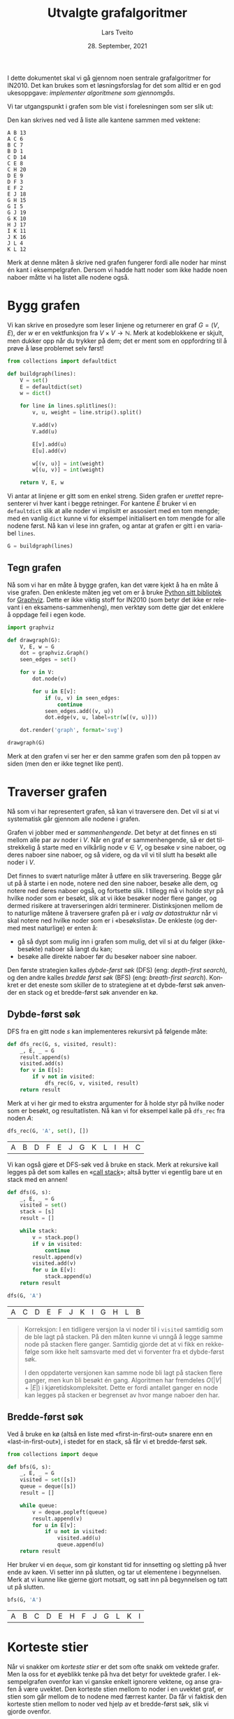 #+TITLE: Utvalgte grafalgoritmer
#+AUTHOR: Lars Tveito
#+DATE: 28. September, 2021
#+OPTIONS: toc:nil num:nil title:nil html-style:nil html-postamble:nil html-scripts:nil html-doctype:html5
#+PROPERTY: header-args:python+ :session *Python*
#+LANGUAGE: nb
#+HTML_HEAD: <script type="text/javascript" src="js/script.js"></script>
# Note that stylesheet is not placed in the head-clause. This is in order to
# change the style of KaTeX, which is at the end of the head-clause.
#+HTML: <link rel="stylesheet" type="text/css" href="Rethink/rethink.css" />

I dette dokumentet skal vi gå gjennom noen sentrale grafalgoritmer for IN2010.
Det kan brukes som et løsningsforslag for det som alltid er en god ukesoppgave:
/implementer algoritmene som gjennomgås/.

Vi tar utgangspunkt i grafen som ble vist i forelesningen som ser slik ut:

#+ATTR_HTML: :width 400
[[./forelesningsgraf.svg]]

Den kan skrives ned ved å liste alle kantene sammen med vektene:

#+NAME: example_graph
#+begin_example
A B 13
A C 6
B C 7
B D 1
C D 14
C E 8
C H 20
D E 9
D F 3
E F 2
E J 18
G H 15
G I 5
G J 19
G K 10
H J 17
I K 11
J K 16
J L 4
K L 12
#+end_example

Merk at denne måten å skrive ned grafen fungerer fordi alle noder har minst én
kant i eksempelgrafen. Dersom vi hadde hatt noder som ikke hadde noen naboer
måtte vi ha listet alle nodene også.

* Bygg grafen

  Vi kan skrive en prosedyre som leser linjene og returnerer en graf $G = (V,
  E)$, der $w$ er en vektfunksjon fra $V \times V \to \mathbb{N}$. Merk at
  kodeblokkene er skjult, men dukker opp når du trykker på dem; det er ment som
  en oppfordring til å prøve å løse problemet selv først!

  #+begin_src python :results none
  from collections import defaultdict

  def buildgraph(lines):
      V = set()
      E = defaultdict(set)
      w = dict()

      for line in lines.splitlines():
          v, u, weight = line.strip().split()

          V.add(v)
          V.add(u)

          E[v].add(u)
          E[u].add(v)

          w[(v, u)] = int(weight)
          w[(u, v)] = int(weight)

      return V, E, w
  #+end_src

  Vi antar at linjene er gitt som en enkel streng. Siden grafen er /urettet/
  representerer vi hver kant i begge retninger. For kantene $E$ bruker vi en
  =defaultdict= slik at alle noder vi implisitt er assosiert med en tom mengde;
  med en vanlig =dict= kunne vi for eksempel initialisert en tom mengde for
  alle nodene først. Nå kan vi lese inn grafen, og antar at grafen er gitt i en
  variabel =lines=.

  #+begin_src python :var lines=example_graph :results none
  G = buildgraph(lines)
  #+end_src

** Tegn grafen

   Nå som vi har en måte å bygge grafen, kan det være kjekt å ha en måte å vise
   grafen. Den enkleste måten jeg vet om er å bruke [[https://pypi.org/project/graphviz/][Python sitt bibliotek]] for
   [[https://www.graphviz.org/][Graphviz]]. Dette er ikke viktig stoff for IN2010 (som betyr det ikke er
   relevant i en eksamens-sammenheng), men verktøy som dette gjør det enklere å
   oppdage feil i egen kode.

   #+begin_src python :results none
   import graphviz

   def drawgraph(G):
       V, E, w = G
       dot = graphviz.Graph()
       seen_edges = set()

       for v in V:
           dot.node(v)

           for u in E[v]:
               if (u, v) in seen_edges:
                   continue
               seen_edges.add((v, u))
               dot.edge(v, u, label=str(w[(v, u)]))

       dot.render('graph', format='svg')

   drawgraph(G)
   #+end_src

   [[./graph.svg]]

   Merk at den grafen vi ser her er den samme grafen som den på toppen av siden
   (men den er ikke tegnet like pent).

* Traverser grafen

  Nå som vi har representert grafen, så kan vi traversere den. Det vil si at vi
  systematisk går gjennom alle nodene i grafen.

  Grafen vi jobber med er /sammenhengende/. Det betyr at det finnes en sti
  mellom alle par av noder i $V$. Når en graf er sammenhengende, så er det
  tilstrekkelig å starte med en vilkårlig node $v \in V$, og besøke $v$ sine
  naboer, og deres naboer sine naboer, og så videre, og da vil vi til slutt ha
  besøkt alle noder i $V$.

  Det finnes to svært naturlige måter å utføre en slik traversering. Begge går
  ut på å starte i en node, notere ned den sine naboer, besøke alle dem, og
  notere ned deres naboer også, og fortsette slik. I tillegg må vi holde styr
  på hvilke noder som er besøkt, slik at vi ikke besøker noder flere ganger, og
  dermed risikere at traverseringen aldri terminerer. Distinksjonen mellom de
  to naturlige måtene å traversere grafen på er i /valg av datastruktur/ når vi
  skal notere ned hvilke noder som er i «besøkslista». De enkleste (og dermed
  mest naturlige) er enten å:
  - gå så dypt som mulig inn i grafen som mulig, det vil si at du følger
    (ikke-besøkte) naboer så langt du kan;
  - besøke alle direkte naboer før du besøker naboer sine naboer.
  Den første strategien kalles /dybde-først søk/ (DFS) (eng: /depth-first
  search/), og den andre kalles /bredde først søk/ (BFS) (eng: /breath-first
  search/). Konkret er det eneste som skiller de to strategiene at et
  dybde-først søk anvender en stack og et bredde-først søk anvender en kø.

** Dybde-først søk

   DFS fra en gitt node $s$ kan implementeres rekursivt på følgende måte:

   #+begin_src python :results none
   def dfs_rec(G, s, visited, result):
       _, E, _ = G
       result.append(s)
       visited.add(s)
       for v in E[s]:
           if v not in visited:
               dfs_rec(G, v, visited, result)
       return result
   #+end_src

   Merk at vi her gir med to ekstra argumenter for å holde styr på hvilke noder
   som er besøkt, og resultatlisten. Nå kan vi for eksempel kalle på =dfs_rec=
   fra noden $A$:

   #+begin_src python :exports both
   dfs_rec(G, 'A', set(), [])
   #+end_src

   #+RESULTS:
   | A | B | D | F | E | J | G | K | L | I | H | C |

   Vi kan også gjøre et DFS-søk ved å bruke en stack. Merk at rekursive kall
   legges på det som kalles en «[[https://www.wikiwand.com/en/Call_stack][call stack]]»; altså bytter vi egentlig bare ut
   en stack med en annen!

   #+begin_src python :results none
   def dfs(G, s):
       _, E, _ = G
       visited = set()
       stack = [s]
       result = []

       while stack:
           v = stack.pop()
           if v in visited:
               continue
           result.append(v)
           visited.add(v)
           for u in E[v]:
               stack.append(u)
       return result
   #+end_src

   #+begin_src python :exports both
   dfs(G, 'A')
   #+end_src

   #+RESULTS:
   | A | C | D | E | F | J | K | I | G | H | L | B |

   #+begin_quote
   Korreksjon: I en tidligere versjon la vi noder til i =visited= samtidig som
   de ble lagt på stacken. På den måten kunne vi unngå å legge samme node på
   stacken flere ganger. Samtidig gjorde det at vi fikk en rekkefølge som ikke
   helt samsvarte med det vi forventer fra et dybde-først søk.

   I den oppdaterte versjonen kan samme node bli lagt på stacken flere ganger,
   men kun bli besøkt én gang. Algoritmen har fremdeles $O(|V| + |E|)$ i
   kjøretidskompleksitet. Dette er fordi antallet ganger en node kan legges på
   stacken er begrenset av hvor mange naboer den har.
   #+end_quote

** Bredde-først søk

   Ved å bruke en kø (altså en liste med «first-in-first-out» snarere enn en
   «last-in-first-out»), i stedet for en stack, så får vi et bredde-først søk.

   #+begin_src python :results none
   from collections import deque

   def bfs(G, s):
       _, E, _ = G
       visited = set([s])
       queue = deque([s])
       result = []

       while queue:
           v = deque.popleft(queue)
           result.append(v)
           for u in E[v]:
               if u not in visited:
                   visited.add(u)
                   queue.append(u)
       return result
   #+end_src

   Her bruker vi en =deque=, som gir konstant tid for innsetting og sletting på
   hver ende av køen. Vi setter inn på slutten, og tar ut elementene i
   begynnelsen. Merk at vi kunne like gjerne gjort motsatt, og satt inn på
   begynnelsen og tatt ut på slutten.

   #+begin_src python :exports both
   bfs(G, 'A')
   #+end_src

   #+RESULTS:
   | A | B | C | D | E | H | F | J | G | L | K | I |

* Korteste stier

  Når vi snakker om /korteste stier/ er det som ofte snakk om vektede grafer.
  Men la oss for et øyeblikk tenke på hva det betyr for uvektede grafer. I
  eksempelgrafen ovenfor kan vi ganske enkelt ignorere vektene, og anse grafen
  å være uvektet. Den korteste stien mellom to noder i en uvektet graf, er
  stien som går mellom de to nodene med færrest kanter. Da får vi faktisk den
  korteste stien mellom to noder ved hjelp av et bredde-først søk, slik vi
  gjorde ovenfor.

** Bredde-først søk (igjen)

   Det som mangler fra det forrige bredde-først søket er en måte å hente ut de
   korteste stiene; det eneste vi «sparer på» under søket er rekkefølgen noder
   blir besøkt i. En enkel måte å lagre stiene, er for hver node vi legger på
   køen, også lagre hvilken node som la den på køen. Det kan gjøres slik:

   #+begin_src python :results none
   def bfs_shortest_paths_from(G, s):
       _, E, _ = G
       parents = {s : None}
       queue = deque([s])
       result = []

       while queue:
           v = deque.popleft(queue)
           result.append(v)
           for u in E[v]:
               if u not in parents:
                   parents[u] = v
                   queue.append(u)
       return parents
   #+end_src

   Her har vi kun byttet ut =visited= med =parents=, der =parents= er en
   dictionary som mapper hver node $u$ til node $v$ som la den på køen. Vi kan
   avgjøre om en node er besøkt før ved å sjekke om noden har en forelder.

   Merk at denne mappingen av nodene utgjør et tre! Vi kan utforske den nærmere
   ved å tegne treet (igjen med bruk av graphviz).

   #+begin_src python :results none
   def draw_parents(parents):
       dot = graphviz.Graph()
       for v in parents:
           u = parents[v]
           if u: dot.edge(v, u)
       dot.render('bfs_spanningtree', format='svg')

   draw_parents(bfs_shortest_paths_from(G, 'A'))
   #+end_src

   [[./bfs_spanningtree.svg]]

   Fra dette treet kan man lese ut den korteste stien fra $A$ til alle andre
   noder. For å finne den korteste stien mellom to noder $s$ og $t$ er det
   tilstrekkelig å kalle på =bfs_shortest_paths_from(G, s)=, og følge =parents=
   fra $t$ til roten av treet som er $s$ (akkurat som kattunge-oppgaven fra
   Oblig 1!). Et slikt tre, som inneholder de samme nodene som en graf $G$
   kalles et spenntre for $G$. Merk at dersom grafen ikke er sammenhengende, så
   vil det ikke nødvendigvis finnes en sti fra $s$ til $t$, hvor vi her for
   enkelhets skyld returnerer en tom liste.

   #+begin_src python :results none
   def bfs_shortest_path_between(G, s, t):
       parents = bfs_shortest_paths_from(G, s)
       v = t
       path = []

       if t not in parents:
           return path

       while v:
           path.append(v)
           v = parents[v]
       return path[::-1]
   #+end_src

   Merk at =path[::-1]= er en måte å reversere en liste i Python. Med denne
   prosedyren definert kan vi finne korteste vei mellom for eksempel nodene $A$
   og $G$.

   #+begin_src python :exports both
   bfs_shortest_path_between(G, 'A', 'G')
   #+end_src

   #+RESULTS:
   | A | C | H | G |

   Vi kan også finne korteste veien fra en node til alle andre noder.

   #+begin_src python :results none
   def bfs_all_shortest_paths(G, s):
       V, _, _ = G
       parents = bfs_shortest_paths_from(G, s)
       paths = []

       for v in V:
           path = []
           while v:
               path.append(v)
               v = parents[v]
           paths.append(path[::-1])
       return paths
   #+end_src

   Med denne prosedyren definert kan vi finne korteste vei mellom alle par av
   noder. Vi kan kalle på prosedyren fra noden $A$, og få ut de korteste stiene
   fra $A$ til alle andre noder. Merk at vi kaller på =sorted= kun for å gjøre
   tabellen litt enklere å lese.

   #+begin_src python :exports both
   sorted(bfs_all_shortest_paths(G, 'A'))
   #+end_src

   #+RESULTS:
   | A |   |   |   |   |
   | A | B |   |   |   |
   | A | B | D |   |   |
   | A | B | D | F |   |
   | A | C |   |   |   |
   | A | C | E |   |   |
   | A | C | E | J |   |
   | A | C | E | J | K |
   | A | C | E | J | L |
   | A | C | H |   |   |
   | A | C | H | G |   |
   | A | C | H | G | I |

** Korteste stier for vektede grafer (Dijkstra)

   La oss returnere til det mer interessante spørsmålet der vi har vekter på
   kantene. For en graf $G = (V, E)$ med vektfunksjon $w$, er den korteste
   stien mellom $s \in V$ og $t \in V$ den stien $v_1, v_2, \dots, v_n$ slik at
   $v_1 = s$ og $v_n = t$ som minimerer $\sum_{i=1}^{n-1}w(v_i, v_{i+1})$. Det
   vil si at den totale vekten (eller kostnadden) av en sti er gitt av summene
   av vektene til kantene som utgjør stien.

   Vi skal nå implementere Dijkstra sin algoritme for korteste vei fra en node
   til alle andre noder. Der DFS bruker en stack og BFS bruker en FIFO-kø, så
   bruker Dijkstra heller en /prioritetskø/. En prioritetskø trenger en total
   ordning over elementene som legges på køen, altså et sorteringskriterie.
   Tradisjonelt beskriver man Dijkstra ved å si at prioriteten til et element
   er gitt av en avstandsmatrise $D$, slik at for en gitt $v \in V$ så angir
   $D[v]$ den korteste avstanden fra startnoden til $v$ som er oppdaget så
   langt. Dersom $v$ ikke er oppdaget enda har den avstand $\infty$.

   En utfordring med å implementere Dijkstra er et steg som kalles /edge
   relaxation/. Hvis vi er ved en node $v \in V$ som har en kant til en node $u
   \in V$ med vekt $w(v, u)$, så er spørsmålet om vi har funnet en kortere vei
   til $u$ enn den som er funnet så langt. Den korteste veien til en node så
   langt er gitt av $D$, som vil si at det har kostet $D[v]$ å komme til $v$,
   og det vil koste $D[v] + w(v, u)$ å komme til $u$ via $v$. Dersom $D[v] +
   w(v, u)$ er mindre enn $D[u]$, så må vi erstatte prioriteten til $u$. Steget
   kan beskrives slik, der =Q= referer til prioritetskøen:

   #+begin_example
   if D[v] + w((v, u)) < D[u]:
       D[u] = D[v] + w((v, u))
       change value of u in Q to D[u]
   #+end_example

   Vanskeligheten med dette er at prioritetskøene vi har sett så langt (der
   binære heaps er den mest effektive) ikke har noen måte å oppdatere
   prioriteten for en gitt node. [fn:: Dette kan gjøres på logaritmisk tid, men
   krever at man bruker /Locators/ (som er beskrevet i seksjon 5.5 i Goodrich &
   Tamassia), eller noe lignende.] I Python har vi ikke tilgang på en
   prioritetskø som støtter å endre prioriteten til et element på logaritmisk
   tid, så derfor vil bruke en litt annen strategi, som ligger litt tettere opp
   mot bredde-først søk.

   #+begin_src python :results none
   from heapq import heappush, heappop

   def dijkstra(G, s):
       V, E, w = G
       Q = [(0, s)]
       D = defaultdict(lambda: float('inf'))
       D[s] = 0

       while Q:
           cost, v = heappop(Q)
           for u in E[v]:
               c = cost + w[(v, u)]
               if c < D[u]:
                   D[u] = c
                   heappush(Q, (c, u))

       return D
   #+end_src

   Vi definerer en kø som starter med å inneholde et par $(0, s)$, der $0$ er
   avstanden fra $s$ til $s$. I tillegg lager vi en avstandsmatrise, som her er
   implementert som en =defaultdict=, slik at alle noder implisitt har en
   avstand på =float('inf')=, som er det nærmeste vi kommer $\infty$
   representert i Python, og setter avstanden til $s$ lik $0$.

   Vi traverserer så grafen ved å ta ut noder fra prioritetskøen. For hver node
   $v$ vi tar av prioritetskøen har vi en assosiert kostnad. Når en node $v$ er
   tatt av køen, går vi gjennom hver kant fra $v$ til en node $u$. Dersom
   kostnaden ved å gå til $u$ via $v$ er den laveste vi har observert så langt,
   så oppdaterer vi avstanden til $u$ i $D$, og legger $u$ på køen, med den nye
   kostnaden som prioritet.

   Merk at man kan gjøre flere små optimaliseringer her, men de vil ikke ha
   noen påvirkning på kjøretidskompleksiteten. Man kan avslutte søket så fort
   alle noder er besøkt, fremfor å fortsette til køen er tom. Man kan også la
   være å gå gjennom kantene (altså =for=-loopen) dersom =cost > D[v]=. Denne
   implementasjonen legger større vekt på å være /enkel/ enn å være effektiv,
   så lenge kjøretidskompleksiteten er den samme.

   Vi kan nå beregne avstanden til alle noder fra $A$. Python-magien her kan
   fint ignoreres, og er der kun for å få en finere utskrift.

   #+begin_src python :exports both
   D = dijkstra(G, 'A')
   list(zip(*sorted(D.items())))
   #+end_src

   #+RESULTS:
   | A |  B | C |  D |  E |  F |  G |  H |  I |  J |  K |  L |
   | 0 | 13 | 6 | 14 | 14 | 16 | 41 | 26 | 46 | 32 | 48 | 36 |

   Et spørsmål man bør stille seg, er om denne implementasjonen av Dijkstra har
   samme kjøretidskompleksitet som den varianten som er presentert på
   forelesning, altså $O(|E| \cdot \log(|V|))$. Intuitivt betyr det at vi har
   tid til å gå gjennom alle kantene i grafen og for hver av disse gjøre en
   $O(\log(|V|))$ operasjon, slik som innsetting og sletting fra en binær heap.
   Det som skiller denne implementasjonen fra den som er gått gjennom i
   forelesningsvideoen er at vi her risikerer å legge samme node på heapen
   flere ganger! Da blir spørsmålet, hvor mange elementer kan legges på heapen
   totalt? I verste tilfelle, så kan en node legges til på køen av alle sine
   naboer (altså like mange ganger som det finnes kanter som går til noden).
   Det vil si at vi i verste tilfellet vil legge like mange elementer på heapen
   som antallet kanter i grafen, altså $|E|$. Dermed ser det ut som at vi får
   $O(|E| \cdot log(|E|))$ i kjøretid, som virker mindre effektivt siden kan
   finnes mange flere kanter enn noder i en graf. [fn::Det kan være så mange
   som $\frac{|V|(|V| - 1)}{2}$ kanter i en urettet graf.] Denne intuisjonen
   stemmer ikke helt, fordi $\log(x^2) \leq 2 \cdot \log(x)$ for alle $0 < x$.
   Altså er $O(|E| \cdot log(|E|)) = O(|E| \cdot log(|V|))$, og dermed har
   denne implementasjonen samme kjøretidskompleksitet som en mer tradisjonell
   implementasjon av Dijkstra.

   På samme måte som med bredde-først søk, for hver node lagre hvilken node som
   la den på køen, og på den måten kan vi hente ut de konkrete stiene.

   #+begin_src python :results none
   def shortest_paths_from(G, s):
       V, E, w = G
       Q = [(0, s)]
       D = defaultdict(lambda: float('inf'))
       parents = {s : None}
       D[s] = 0

       while Q:
           cost, v = heappop(Q)
           for u in E[v]:
               c = cost + w[(v, u)]
               if c < D[u]:
                   D[u] = c
                   heappush(Q, (c, u))
                   parents[u] = v

       return parents
   #+end_src

   Vi kan nå se på treet vi får fra å kjøre Dijkstra, og fra det kan du lese ut
   de korteste stiene fra $A$ til alle andre noder.

   #+begin_src python :results none
   def draw_parents_weighted(G, parents, name):
       V, _, w = G
       dot = graphviz.Graph()
       for v in parents:
           u = parents[v]
           if u:
               dot.edge(v, u, label=str(w[(v, u)]))
       dot.render(name, format='svg')

   draw_parents_weighted(G, shortest_paths_from(G, 'A'), 'dijkstra_spanningtree')
   #+end_src

   [[./dijkstra_spanningtree.svg]]

* Minimale spenntrær

  Vi har nå såvidt vært innom spenntrær. Ordet er veldig beskrivende: vi ønsker
  et tre som spenner en graf $G = (V, E)$, altså at et tre som kobler alle
  nodene i $V$, og kun bruker kanter fra $E$. Det vi skal se på nå er å finne
  et /minimalt/ spenntre, altså et tre der den totale vekten av kantene er
  minimert. Vi skal kun løse dette problemet for urettede og vektede grafer (i
  motsetning fra BFS, DFS og Dijkstra, som fungerer like godt på rettede
  grafer) som vi antar er sammenhengende.

** Prims algoritme

   I forelesningsvideoene dekker vi tre algoritmer for minimale spenntrær. Her
   kommer vi kun til å se på Prims algoritme. Den har store likhetstrekk til
   Dijkstra.

   #+begin_src python :results none
   def prim(G):
       V, E, w = G
       # Pick arbitrary start vertex
       s = next(iter(V))
       Q = [(0, s, None)]
       parents = dict()

       while Q:
           _, v, p = heappop(Q)
           if v in parents:
               continue
           parents[v] = p

           for u in E[v]:
               heappush(Q, (w[(v, u)], u, v))

       return parents
   #+end_src

    Vi definerer en kø som starter med å inneholde et trippel, der $s$ er en
    vilkårlig node, $0$ er den assosierte vekten, og =None= representerer
    /fraværet/ av en node som la $s$ på heapen. I tillegg har vi et map
    =parents= for å holde på foreldre-pekere. Som vi har sett tidligere, så kan
    vi bruke et slikt map for å representere et spenntre etter en traversering.

    Vi traverserer så grafen ved å ta ut noder fra prioritetskøen. Her
    prioriterer vi nodene etter vekten på kanten, snarere enn den akkumulerte
    vekten av stien så langt (som vi gjorde for Dijkstra). For hver node $v$ vi
    tar av prioritetskøen har vi en assosiert kostnad og en node $p$ som la $v$
    på heapen. Når en node $v$ er tatt av køen legger vi det til i =parents=
    dersom $v$ ikke forekommer i =parents= fra før. På denne måten velger vi
    alltid den kanten med lavest vekt som er observert fra en node så langt. Ved
    å alltid velge den kanten med lavest vekt, så er vi også garantert å få det
    treet med lavest total vekt. Dette er et eksempel på en /grådig/ algoritme.

   #+begin_src python :results none
   draw_parents_weighted(G, prim(G), 'prim_minimal_spanningtree')
   #+end_src

   [[./prim_minimal_spanningtree.svg]]

* Bikonnektivitet

  Grafen som vi jobber med er /sammenhengende/. Det finnes altså en sti mellom
  alle par av noder i $G$. I mange anvendelser så ønsker man ikke bare at
  grafen skal være sammenhengende, men også at den skal være /bikonnektiv/. Det
  betyr at hvis en hvilken som helst node $v \in V$ fjernes fra grafen, så vil
  grafen fremdeles være sammenhengende. Mer generelt sier vi at en graf er
  \(k\)-sammenhengende, så hvis grafen forblir sammenhengende hvis man fjerner
  færre enn $k$ noder. At en graf er bikonnektiv betyr det samme som at den er
  \(2\)-sammenhengende.

  Dette er et nyttig begrep i anvendelser der det er et ønske om redundans. For
  eksempel kan du se for deg en graf som representerer Ruter sitt
  kollektivnett, der noder representerer holdeplasser, og kanter representerer
  at det går en buss, trikk eller bane mellom holdeplassene. Dersom denne
  grafen er bikonnektiv, så betyr det at dersom det er full stans ved en
  holdeplass, så vil reisende fremdeles kunne komme frem til sitt stoppested
  gjennom en annen rute.

** Er $G$ er bikonnektiv?

   La oss sjekke om $G$ er bikonnektiv ved å følge definisjonen veldig direkte.
   Med andre ord prøver vi å fjerne hver node $v \in V$ fra $G$ og sjekke om
   den resulterende grafen er bikonnektiv. Siden grafen er liten så er det lurt
   å sjekke den er bikonnektiv før du går videre (dette er ganske lett å gjøre
   ved å se på grafen).

   Først trenger vi en hjelpeprosedyre for å fjerne en node. Merk at vi vil
   unngå «ødelegge» den opprinnelige grafen $G$, så vi må passe på å jobbe på
   kopier av $V$ og $E$. Siden vi ikke vil bruke vektene her, så lar vi $w$
   forbli uendret (selv om dette er litt stygt).

   #+begin_src python :results none
   def removenode(G, v):
       V, E, w = G

       newV = V.copy()
       newE = E.copy()

       newV.discard(v)
       del newE[v]

       for u in newV:
           neighbors = newE[u].copy()
           neighbors.discard(v)
           newE[u] = neighbors

       return newV, newE, w
   #+end_src

   Vi har allerede implementert et dybde-først søk, så vi kan gjenbruke det
   her. Søket forteller oss hvilke noder som kan nås fra en gitt startnode.
   Siden vi lurer på om alle noder kan nå alle andre, så kan vi starte fra en
   hvilken som helst node $v \in V$.

   #+begin_src python :results none
   def isbiconnected_naive(G):
       V, E, _ = G
       for v in V:
           newV, _, _ = newG = removenode(G, v)
           nodelist = dfs(newG, next(iter(newV)))
           if set(nodelist) != newV:
               return False
       return True
   #+end_src

   Så, er $G$ bikonnektiv?

   #+begin_src python :exports both
   isbiconnected_naive(G)
   #+end_src

   #+RESULTS:
   : True

   Ja, $G$ er bikonnektiv, som betyr det samme som at $G$ er
   \(2\)-sammenhengende. Men er $G$ \(3\)-sammenhengende? Prosedyren vår kan
   bare sjekke bikonnektivitet, men vi kan sjekke dette ved hjelp av
   =removenode= og =isbiconnected_naive=.

   #+begin_src python :exports both
   isbiconnected_naive(removenode(G, 'C'))
   #+end_src

   #+RESULTS:
   : False

   Ved å først fjerne en velvalgt node =C=, så kan vi se at grafen ikke lenger
   er \(2\)-sammenhengende, som vil si at grafen $G$ ikke er
   \(2\)-sammenhengende, men ikke \(3\)-sammenhengende.

*** Kjøretidskompleksitet

    For hver node $v \in V$, bygger =isbiconnected_naive= en ny graf $G'$ med
    $v$ (og tilhørende kanter) er fjernet, og gjør et DFS-søk. DFS-søk har som
    kjent $O(|V| + |E|)$ kjøretid, og det samme har =removenode=, siden grafen
    essensielt kopieres. Dette gjøres for /hver/ node $v \in V$, som gir oss
    $O(|V|\cdot(|V| + |E|))$ i kjøretid.

** Separasjonsnoder og bikonnektivitet

   Dette problemet kan løses mye mer effektivt enn =isbiconnected_naive=. Når
   en algoritme følger definisjonen så direkte, pleier vi å si at algoritmen er
   /brute force/. Nå skal vi se en algoritme (som er godt forklart i en
   forelesningsvideo) som er i $O(|V| + |E|)$. Den gjør et dybde-først søk, og
   lagrer litt ekstra informasjon på veien som lar oss avgjøre hvorvidt grafen
   er bikonnektiv eller ikke. Algoritmen går ut på å identifisere det som
   kalles /separasjonsnoder/.

   En separasjonsnode er intuitivt en node som holder grafen sammenhengende.
   Hvis en separasjonsnode fjernes, så får grafen /flere komponenter/ (altså at
   den ikke lenger sammenhengende). Dersom alle stier mellom to noder går
   gjennom en node $v \in V$, så er $v$ en separasjonsnode.

   Når vi gjør et dybde-først søk får vi også et spenntre (akkurat slik vi har
   sett for andre traverseringsmetoder). Vi sier at hvis $T$ er et spenntre for
   $G$, og $v \in V$ er en forfeder av $u \in V$ i treet, så kalles en kant
   mellom $u$ og $v$ en /tilbakekant/ (eng: back-edge). Dersom vi har en
   tilbakekant $(u, v)$ som ikke er i treet, så vet vi at det finnes minst to
   distinkte stier mellom $u$ og $v$.

   Det er to egenskaper vi kan sjekke ved et slikt spenntre, som sammen
   forteller oss om en node i den underliggende grafen er en separasjonsnode:
   1. Hvis rotnoden $r \in V$ i spenntreet har mer enn ett barn, så er roten
      $r$ i treet en separasjonsnode i $G$.
   2. Hvis $u \in V$ ikke er en rotnoden, og det ikke finnes en etterfølger $v$
      av $u$ (der $u \neq v$) med en tilbakekant til en forfeder av $u$, så er
      $u$ en separasjonsnode i $G$.

   Det første punktet er ganske enkelt å avgjøre: vi kan for eksempel velge en
   vilkårlig node $s$, og starte søket fra en vilkårlig nabo av $s$. Dersom det
   finnes naboer av $s$ som ikke er besøkt etter søket, så er roten en
   separasjonsnode.

   For å sjekke det andre punktet vil algoritmen for å finne separasjonsnoder
   holde styr på to tall for hver node $u \in V$ som sammen lar oss
   identifisere alle separasjonsnoder i grafen. Det ene tallet =depth[u]= (som
   kalles =index[u]= i forelesningsvideoen) forteller oss hvor langt unna $u$
   er fra roten i spenntreet. Det andre tallet =low[u]= angir den laveste
   dybden som kan nås ved å følge én eller flere etterkommere av $u$ og
   maksimalt en tilbakekant. Dersom ~depth[u] <= low[v]~ der $u$ er en node og
   $v$ er et barn av $u$, så er $u$ en separasjonsnode.

   #+begin_src python :results none
   def separationnodes_rec(E, u, d, depth, low, seps):
       depth[u] = low[u] = d
       for v in E[u]:
           if v in depth:
               low[u] = min(low[u], depth[v])
               continue
           separationnodes_rec(E, v, d + 1, depth, low, seps)
           low[u] = min(low[u], low[v])
           if d <= low[v]:
               seps.add(u)

   def separationnodes(G):
       V, E, _ = G
       s = next(iter(V))
       depth = {s: 0}
       low = {s: 0}
       seps = set()

       for u in E[s]:
           if u not in depth:
               separationnodes_rec(E, u, 1, depth, low, seps)

       if len([u for u in E[s] if depth[u] == 1]) > 1:
           seps.add(s)

       return seps
   #+end_src

   Det første man kan legge merke til skiller Python-koden fra pseudokoden fra
   forelesningsvideoen er at vi her splitter arbeidet opp i to prosedyrer. Det
   er to grunner til dette:
   - Siden algoritmen er avhengig av flere datastrukturer (som vi
     tilgjengeliggjør som argumenter, til fordel for globale variabler), så kan
     vi initialisere disse i en egen prosedyre, og la den rekursive prosedyren,
     som står for mesteparten av «arbeidet», ta disse som argumenter.
   - Rotnoden i spenntreet (altså startnoden i søket) behandles forskjellig fra
     andre noder. Ved å skille prosedyren i to, kan vi slippe å behandle
     spesialtilfeller for roten i den rekursive prosedyren, og heller ta høyde
     for disse i prosedyren som kalles.

   Vi kan kalle på prosedyren med $G$ som argument. Siden $G$ er bikonnektiv bør
   vi heller ikke få noen separasjonsnoder.

   #+begin_src python :exports both
   separationnodes(G)
   #+end_src

   #+RESULTS:
   : set()

   Det får vi heller ikke. Men hvis vi forsøker å fjerne noden =C=, hvilke
   noder blir da separasjonsnoder?

   #+begin_src python :exports both
   sorted(separationnodes(removenode(G, 'C')))
   #+end_src

   #+RESULTS:
   | B | D | E | J |

   Med en algoritme for å finne separasjonsnoder i $O(|V| + |E|)$ på plass er
   det enkelt å skrive en prosedyre som sjekker om en graf er bikonnektiv med
   samme kjøretidskompleksitet.

   #+begin_src python :results none
   def isbiconnected(G):
       return len(separationnodes(G)) == 0
   #+end_src

   Denne kan kalles på samme måte som =isbiconnected_naive=, men har betydelig
   mye bedre kjøretidskompleksitet.

      #+begin_src python :exports both
   isbiconnected(G)
   #+end_src

   #+RESULTS:
   : True

   #+begin_src python :exports both
   isbiconnected(removenode(G, 'C'))
   #+end_src

   #+RESULTS:
   : False

* Sterkt sammenhengende komponenter

  #+ATTR_HTML: :width 400
  [[./forelesningsgraf2.svg]]

  For å snakke om sterkt sammenhengende komponenter må vi gjøre det i
  konteksten av /rettede/ grafer. I en sterkt sammenhengende komponent må alle
  noder ha en sti til alle andre noder i samme sterkt sammenhengende komponent.
  I tillegg må en sterkt sammenhengende komponent være /maksimal/, altså
  snakker vi om den største mulige sterkt sammenhengende komponenten.

  En viktig innsikt er at de sterkt sammenhengende komponentene av en graf $G$
  består av de samme nodene som i den /reverserte/ grafen $G_r$. Den reverserte
  grafen består av de samme nodene, men der alle kanter er snudd. Altså for
  hver kant $(u, v) \in E$ erstattes med kanten $(v, u)$.
  
  Grafen vi ser på bildet ovenfor er en rettet graf som består av tre sterkt
  sammenhengende komponenter. Grafen kan skrives ned slik:

  #+NAME: example_digraph
  #+begin_example
  A B
  B C
  B E
  B F
  C D
  C G
  D C
  D H
  E A
  E F
  F G
  G F
  H D
  H G
  #+end_example

  La oss nå bygge denne grafen, men her ta høyde for at vi jobber med en graf
  som er rettet og uvektet.

  #+begin_src python :results none
  def builddigraph(lines):
      V = set()
      E = defaultdict(set)

      for line in lines.splitlines():
          v, u = line.strip().split()
          V.add(v)
          V.add(u)
          E[v].add(u)

      return V, E
  #+end_src

  La oss nå erstatte $G$ med denne nye grafen. Igjen antar vi at beskrivelsen
  ovenfor er gitt i en variabel =lines=.

  #+begin_src python :var lines=example_digraph :results none
  G = builddigraph(lines)
  #+end_src

  Og la oss tegne denne nye grafen, i likhet med den forrige.

  #+begin_src python :results none
  def drawdigraph(G, name):
       V, E = G
       dot = graphviz.Digraph()

       for u in V:
            dot.node(u)

            for v in E[u]:
                 dot.edge(u, v)

       dot.render(name, format='svg')

  drawdigraph(G, 'digraph')
  #+end_src

   [[./digraph.svg]]

   Vi kommer til å få bruk for den reverserte grafen, så la oss skrive en
   hjelpeprosedyre for dette.

   #+begin_src python :results none
   def reversegraph(G):
       V, E = G
       rE = defaultdict(set)

       for u in V:
           for v in E[u]:
               rE[v].add(u)
       return V, rE
   #+end_src

   La oss sjekke om resultatet ser rimelig ut ved å tegne den.

   #+begin_src python :results none
   drawdigraph(reversegraph(G), 'digraph_r')
   #+end_src

   [[./digraph_r.svg]]

   Det er lurt å sjekke de to grafene, og forsikre seg selv om at de sterkt
   sammenhengende komponentene er de samme.

** DFS og topologisk sortering

   Vi har allerede sett en algoritme for topologisk sortering. Men nå som vi er
   nærmere kjent med dybde-først søk skal vi se at vi kan topologisk sortere
   noder kun ved hjelp av et dybde-først søk. Det er overraskende enkelt: gjør
   et dybde-først søk, der en node legges på en stack etter alle naboer er
   besøkt. Til slutt, vil den stacken være en topologisk sortering for grafen.

   #+begin_src python :results none
   def dfsvisit(G, u, visited, stack):
       V, E = G
       visited.add(u)
       for v in E[u]:
           if v not in visited:
               dfsvisit(G, v, visited, stack)
       stack.append(u)

   def dfstopsort(G):
       V, E = G
       visited = set()
       stack = []
       for u in V:
           if u not in visited:
               dfsvisit(G, u, visited, stack)
       return stack
   #+end_src

   Husk at topologisk sortering kun fungerer på asykliske grafer. Vi har ikke
   en slik for hånden, så vi etterlater å teste denne prosedyren som en oppgave
   til leseren.

** Kosarajus algoritme

   Algoritmen vi skal se på for sterkt sammenhengende komponenter er utrolig
   elegant, og bygger et par viktige innsikter. Den første har vi allerede
   etablert: de sterkt sammenhengende komponentene til en graf $G$ er de samme
   som de sterkt sammenhengende komponentene til den reverserte grafen $G_r$.
   Intuitivt kan vi tenke på en sterkt sammenhengende komponent som en sykel.
   
   En annen innsikt er at hvis vi ønsker å finne den sterkt sammenhengende
   komponenten for en node $v \in V$, så er det tilstrekkelig å finne nodene
   som kan nås fra $v$ i $G$ (for eksempel ved et dybde-først søk), og finne
   nodene som kan nås fra $v$ i den reverserte grafen $G_r$. Nodene som kan nås
   fra $v$ i både $G$ og $G_r$ utgjør den sterkt sammenhengende komponenten til
   $v$. Vi kunne gjort dette for hver node $v \in V$, og funnet de sterkt
   sammenhengende komponentene i $O(|V|\cdot(|V| + |E|))$, men igjen vil vi
   finne en mer effektiv algoritme.

   Hvis vi anser hver sterkt sammenhengende komponent som en enkelt node (altså
   at vi anser det røde, grønne og lilla områdene i grafen ovenfor som noder),
   så får vi det vi kaller /komponentgrafen/. Denne grafen er garantert å ikke
   inneholde noen sykel, altså er komponentgrafen garantert å være asyklisk.
   Dersom to komponenter var en del av samme sykel, så kunne alle nodene i de
   to komponentene hatt en sti til hverandre; dette er en motsigelse, fordi
   hvis alle nodene fra to komponenter kan nå hverandre, så er de også nødt til
   å være i samme sterkt sammenhengende komponent.

   La oss anta at vi har den underliggende komponentgrafen. Merk at dette
   faller på sin egen urimelighet, fordi det er jo den vi ønsker å finne, men
   gå med på antagelsen inntil videre. Hvis vi gjør en /topologisk sortering/
   av komponentgrafen, så vet vi at den topologisk siste komponenten umulig kan
   ha en kant til noen andre komponenter. Den topologisk nest siste komponenten
   kan umulig ha en kant til andre komponenter enn den topologisk siste grafen,
   og så videre. Dette er den siste innsikten vi trenger for Kosaraju sin
   algoritme for sterkt sammenhengende komponenter.

   Algoritmen kan i korte trekk beskrives slik:
   1. Gjør et (fullt) dybde-først søk i en graf $G$, der hver node legges på en
      stack etter alle naboer er besøkt (akkurat slik som =dfstopsort=).
   2. Konstruer den reverserte grafen $G_r$
   3. Gjør et nytt (fullt) dybde-først søk på $G_r$, der det rekkefølgen i det
      fulle dybde-først søket er diktert av den reverserte stacken fra det
      første søket.

   I kode kan det uttrykkes slik (der vi benytter oss av =dfstopsort= og
   =dfsvisit=):

   #+begin_src python :results none
   def stronglyconnectedcomponents(G):
       V, E = G

       stack = dfstopsort(G)

       Gr = reversegraph(G)
       visited = set()
       components = []
       for u in reversed(stack):
           if u not in visited:
               component = []
               dfsvisit(Gr, u, visited, component)
               components.append(component)

       return components
   #+end_src

   Det er viktig å presisere at =dfstopsort= ikke faktisk gjør en topologisk
   sortering av $G$. Siden $G$ inneholder sykler så har den heller ingen
   topologisk sortering. Det vi får er en topologisk sortering av den
   underliggende /komponentgrafen/. For hver node vi kaller =dfsvisit= på i den
   reverserte grafen, så vil vi alle nodene i den resulterende komponenten
   legges til i =visited= og ikke bli besøkt igjen. Den neste noden som besøkes
   vil tilhøre en topologisk tidligere komponent.

   Det siste som gjenstår er å sjekke at prosedyren fungerer på eksempel
   grafen.

   #+begin_src python :exports both
   stronglyconnectedcomponents(G)
   #+end_src

   #+RESULTS:
   | B | E | A |
   | H | D | C |
   | F | G |   |
